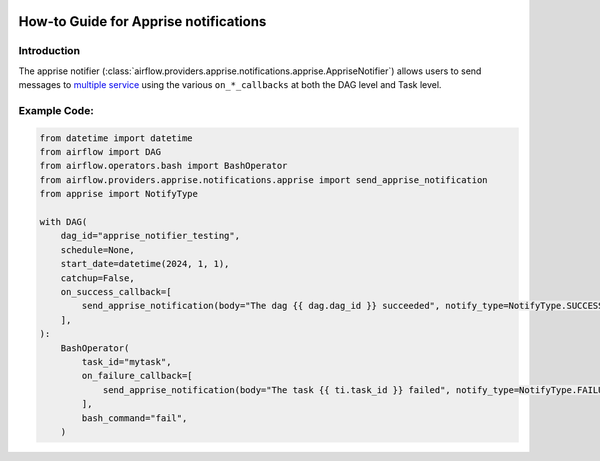  .. Licensed to the Apache Software Foundation (ASF) under one
    or more contributor license agreements.  See the NOTICE file
    distributed with this work for additional information
    regarding copyright ownership.  The ASF licenses this file
    to you under the Apache License, Version 2.0 (the
    "License"); you may not use this file except in compliance
    with the License.  You may obtain a copy of the License at

 ..   http://www.apache.org/licenses/LICENSE-2.0

 .. Unless required by applicable law or agreed to in writing,
    software distributed under the License is distributed on an
    "AS IS" BASIS, WITHOUT WARRANTIES OR CONDITIONS OF ANY
    KIND, either express or implied.  See the License for the
    specific language governing permissions and limitations
    under the License.

How-to Guide for Apprise notifications
========================================

Introduction
------------
The apprise notifier (:class:`airflow.providers.apprise.notifications.apprise.AppriseNotifier`) allows users to send
messages to `multiple service <https://github.com/caronc/apprise#supported-notifications>`_ using the various ``on_*_callbacks`` at both the DAG level and Task level.

Example Code:
-------------

.. code-block:: python

    from datetime import datetime
    from airflow import DAG
    from airflow.operators.bash import BashOperator
    from airflow.providers.apprise.notifications.apprise import send_apprise_notification
    from apprise import NotifyType

    with DAG(
        dag_id="apprise_notifier_testing",
        schedule=None,
        start_date=datetime(2024, 1, 1),
        catchup=False,
        on_success_callback=[
            send_apprise_notification(body="The dag {{ dag.dag_id }} succeeded", notify_type=NotifyType.SUCCESS)
        ],
    ):
        BashOperator(
            task_id="mytask",
            on_failure_callback=[
                send_apprise_notification(body="The task {{ ti.task_id }} failed", notify_type=NotifyType.FAILURE)
            ],
            bash_command="fail",
        )
